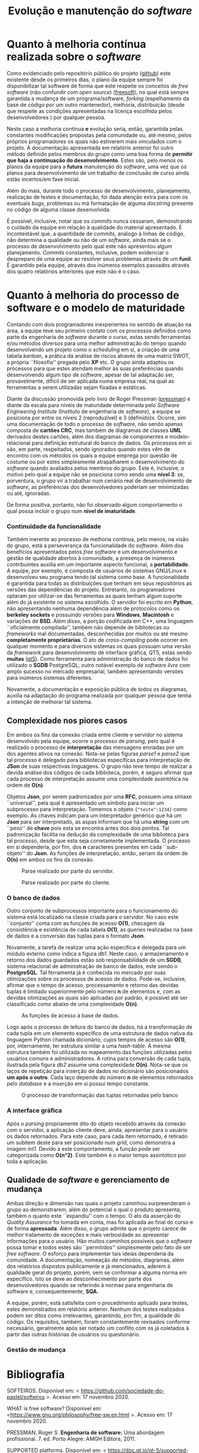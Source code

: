 #+options: ':nil *:t -:t ::t <:t H:3 \n:nil ^:nil arch:headline
#+options: author:nil broken-links:nil c:nil creator:nil
#+options: d:(not "LOGBOOK") date:nil e:t email:nil f:t inline:t num:t
#+options: p:nil pri:nil prop:nil stat:t tags:t tasks:t tex:t
#+options: timestamp:t title:t toc:t todo:t |:t
#+title: Evolução e manutenção do /software/
#+language: brazilian
#+select_tags: export
#+exclude_tags: noexport
#+creator: Emacs 27.1 (Org mode 9.4)
#+latex_header: \usepackage{indentfirst}
#+latex_header: \usepackage[brazilian]{babel}
#+latex_header: \usepackage[left=3cm, bottom=2cm, top=3cm, right=2cm]{geometry}
#+latex_header: \author{Leon Ferreira Bellini \\\small{22218002-8}\and Guilherme Ormond Sampaio \\\small{22218007-7}}

* Quanto à melhoria contínua realizada sobre o /software/
  Como evidenciado pelo repositório público do projeto ([[github]])
  este existente desde os primeiros dias, o plano da equipe
  sempre foi disponibilizar tal software de forma que este
  respeite os conceitos de /free software/
  (não confundir com /open source/) ([[freesoft]]), no qual está sempre garantida
  a mudança de um programa/software,
  /forking/ (espelhamento da base de código por um outro mantenedor),
  melhoria, distribuição (desde que respeite as condições
  apresentadas na licença escolhida pelos desenvolvedores ) por qualquer pessoa.

  Neste caso a melhoria contínua *e* evolução seria,
  então, garantida pelas
  constantes modificações propostas pela comunidade ou, até mesmo,
  pelos próprios programadores os quais não estiverem mais
  vinculados com o projeto. A documentação apresentada em relatório
  anterior foi outro método definido pelos membros do grupo como uma
  boa forma de *permitir que haja a continuação do desenvolvimento*.
  Estes são, pelo menos os planos da equipe para a *futura* manutenção
  do /software/, uma vez que os planos para desenvolvimento de
  um trabalho de conclusão de curso ainda estão incertos/em fase
  inicial. 

  Além do mais, durante todo o processo de desenvolvimento,
  planejamento, realização de testes e documentação, foi dada
  atenção extra para com os eventuais /bugs/, problemas ou má formatação
  de alguma /docstring/ presente no código de alguma classe desenvolvida.
  
  É possível, inclusive, notar que os /commits/ nunca cessaram,
  demonstrando o cuidado da equipe em relação à qualidade do
  material apresentado. É incontestável que, a quantidade de /commits/, análogo à
  linhas de código, não determina a qualidade ou não de um /software/,
  ainda mais se o processo de desenvolvimento pelo qual este não
  apresentou algum planejamento. /Commits/ constantes, inclusive, podem
  evidenciar o despreparo de uma equipe ao resolver seus problemas
  através de um *funil*. É garantido pela equipe, através dos inúmeros
  exemplos passados através dos quatro relatórios anteriores que
  este não é o caso. 
    
* Quanto à melhoria do *processo de software* e o modelo de maturidade
  Contando com dois programadores inexperientes no sentido de
  atuação na área, a equipe teve seu primeiro contato com
  os processos definidos como parte da engenharia de /software/
  durante o curso, estas sendo ferramentas e/ou métodos
  diversos para uma melhor administração do tempo quando
  desenvolvendo um projeto como o /scheduling/ em si, a criação
  de uma tabela /kanban/, a prática da análise de riscos através
  de uma matriz SWOT, a própria ``filosofia'' pregada
  pelo *XP* etc. O grupo ainda adaptou os processos para que
  estes atendam melhor às suas preferências quando desenvolvendo
  algum tipo de /software/, apesar de tal adaptação ser, provavelmente,
  difícil de ser aplicada numa empresa real, na qual as ferramentas
  a serem utilizadas sejam fixadas e estáticas.

  Diante da discussão promovida pelo livro de Roger Pressman
  ([[pressman]]) e diante da escala para níveis de maturidade
  determinada pelo
  /Software Engineering Institute/ (Instituto de engenharia de /software/),
  a equipe se posiciona por entre os níveis 2 (reproduzível)
  e 3 (definido)x. Ocorre, sim uma documentação de todo o processo de /software/,
  não sendo apenas composta de *cartões CRC*, mas também de
  diagramas de classes *UML* derivados destes cartões, além dos diagramas
  de componentes e modelo-relacional para definição estrutural
  do banco de dados. Os processos em si são, em parte, respeitados,
  sendo ignorados quando estes vêm de encontro com os métodos
  os quais a equipe emprega por questão de costume ou por estes
  simplesmente atrapalharem o desenvolvimento do /software/ quando
  avaliados pelos membros do grupo. Este é, inclusive, o motivo
  pelo qual a equipe não se posiciona como sendo uma *nível 3*:
  se, porventura, o grupo vir a trabalhar num cenário real
  de desenvolvimento de /software/, as preferências dos
  desenvolvedores poderiam ser minimizadas ou até, ignoradas.

  De forma positiva, portanto, não foi observado algum
  comportamento o qual possa incluir o grupo num
  *nível de imaturidade*. 
  
*** Continuidade da funcionalidade
    Também inerente ao processo de melhoria contínua, pelo menos, na visão do grupo,
    está a perseverança da funcionalidade do /software/. Além
    dos benefícios apresentados pelos /free software/ e um
    desenvolvimento e gestão de qualidade abertos à comunidade,
    a presença de inúmeros contribuintes auxilia em um importante
    aspecto funcional, a *portabilidade*. A equipe, por exemplo, é composta de
    usuários de sistemas GNU/Linux e desenvolveu seu programa tendo
    tal sistema como base. A funcionalidade é garantida para todas
    as distribuições que tenham em seus repositórios as versões
    das dependências do projeto. Entretanto, os programadores
    optaram por utilizar-se das ferramentas as quais tenham algum
    suporte além do já existente no sistema escolhido. O servidor foi
    escrito em *Python*, não apresentando nenhuma dependência
    além de protocolos como os *berkeley sockets* e
    possuindo versões para *Windows*, *Macintosh* e variações de
    *BSD.* Além disso, a porção codificada em C++,
    uma linguagem ``oficialmente compilada'', também não depende de
    bibliotecas ou /frameworks/ mal documentadas, desconhecidas por
    muitos ou até mesmo *completamente proprietárias*. O ato de /cross-compiling/
    pode ocorrer em qualquer momento e para diversos sistemas os quais
    possuam uma versão da /framework/ para desenvolvimento
    de interface gráfica, QT5, estas sendo *muitas* ([[qt5]]).
    Como ferramenta para administração do banco de dados
    foi utilizado o *SGDB* PostgreSQL, outro notável exemplo
    de /software livre/ com amplo sucesso no mercado empresarial,
    também apresentando versões para inúmeros sistemas diferentes.

    Novamente, a documentação e exposição pública de todos
    os diagramas, auxilia na adaptação do programa realizada
    por qualquer pessoa que tenha a intenção de melhorar
    tal sistema.
    
** Complexidade nos piores casos
   Em ambos os fins da conexão criada entre cliente e servidor no sistema
   desenvolvido pela equipe, ocorre o processo de /parsing/, pelo
   qual é realizado o processo de *interpretação* das mensagens
   enviadas por um dos agentes ativos na conexão. Nota-se pelas
   figuras [[parse1]] e [[parse2]] que tal processo é delegado para
   bibliotecas específicas para interpretação de
   *JSon* de suas respectivas linguagens. O grupo não teve tempo
   de realizar a devida análise dos códigos de cada biblioteca,
   porém, é seguro afirmar que cada processo de interpretação
   assume uma complexidade assintótica na ordem de *O(n)*.

   Objetos *Json*, por serem padronizados por uma *RFC*,
   possuem uma sintaxe ``universal'', pela qual é apresentado
   um símbolo para iniciar um subprocesso para interpretação.
   Tomemos o objeto ={"teste":1234}= como exemplo. As chaves
   indicam para um interpretador genérico que há um
   *Json* para ser interpretado, as aspas informam que há
   uma *string* com um ``peso'' de *chave* pois esta se encontra
   antes dos dois pontos. Tal padronização facilita
   na dedução da complexidade de uma biblioteca para tal processo,
   desde que esta seja corretamente implementada. O processo
   em si dependeria, por fim, dos *n* caracteres presentes
   em cada ``sub-objeto'' do *Json*. As funções de interpretação,
   então, seriam da ordem de *O(n)* em ambos os fins
   da conexão. 
 
   
   #+DOWNLOADED: screenshot @ 2020-11-18 16:49:29
   #+name: parse1
   #+caption: Parse realizado por parte do servidor.
   #+attr_latex: :scale 0.70
   [[file:../../imgs/2020-11-18_16-49-29_screenshot.png]]


   #+DOWNLOADED: screenshot @ 2020-11-18 16:52:16
   #+name: parse2
   #+caption: Parse realizado por parte do cliente.
   #+attr_latex: :scale 0.80
   [[file:../../imgs/2020-11-18_16-52-16_screenshot.png]]


*** O banco de dados
    Outro conjunto de subprocessos importante para o funcionamento do
    sistema está localizado na classe criada para o
    servidor. No caso este ``conjunto'' conta com as funções
    de acesso *O(1)*, checagem da consistência e existência
    de cada tabela *O(1)*, as
    /queries/ realizadas
    na base de dados e a conversão das tuplas para  o formato *Json*.

    Novamente, a tarefa de realizar uma ação específica é delegada
    para um módulo externo como
    indica a figura [[db1]]. Neste caso, o armazenamento e
    retorno dos dados guardados estão sob responsabilidade
    de um *SGDB*, sistema relacional de administração de banco
    de dados, este sendo o *PostgreSQL*. Tal ferramenta já
    é conhecida no mercado por suas otimizações sobre
    os processos de acesso de dados. Pode-se, inclusive,
    afirmar que o tempo de acesso, processamento e retorno
    das devidas tuplas é limitado superiormente pelo
    número *n* de elementos e, com as devidas otimizações as
    quais são aplicadas por padrão, é possível
    até ser classificado como 
    abaixo de uma complexidade *O(n)*.

    #+DOWNLOADED: screenshot @ 2020-11-18 18:14:14
    #+name: db1
    #+caption: As funções de acesso à base de dados. 
    [[file:../../imgs/2020-11-18_18-14-14_screenshot.png]]

    Logo após o processo de leitura do banco de dados,
    há a transformação de cada tupla em um
    elemento específico de uma estrutura
    de dados nativa da linguagem Python chamada dicionário,
    cujos tempos de acesso são *O(1)*, por, internamente,
    ter estrutura similar a uma /hash-table/. A mesma
    estrutura também foi utilizada no mapeamento das
    funções utilizadas pelos usuários comuns e administradores.
    A rotina para conversão de cada tupla, ilustrada
    pela figura [[db2]] assume uma complexidade *O(n)*. Nota-se que os
    laços de repetição para inserção de dados no dicionário
    são posicionados *um após o outro*. Cada laço depende do
    número *n* de elementos retornados pelo /database/ e a inserção
    em si possui tempo constante. 
    

    #+DOWNLOADED: screenshot @ 2020-11-18 17:17:30
    #+name: db2
    #+caption: O processo de transformação das tuplas retornadas pelo banco
    #+attr_latex: :scale 0.80
    [[file:../../imgs/2020-11-18_17-17-30_screenshot.png]]
*** A interface gráfica

    Após o /parsing/ propriamente dito do objeto
    recebido através da conexão com o servidor,
    a aplicação cliente deve, ainda, apresentar
    para o usuário os dados retornados. Para
    este caso, para cada item retornado, é
    retirado um subitem deste para ser
    posicionado num /grid/, como
    demonstra a imagem [[int1]].
    Devido a este comportamento,
    a função pode ser categorizada como *O(n^2)*.
    Este também é o maior tempo assintótico
    por toda a aplicação. 
    
#+DOWNLOADED: screenshot @ 2020-11-18 18:41:11
#+name: int1
[[file:../../imgs/2020-11-18_18-41-11_screenshot.png]]


 
** Qualidade de /software/ e gerenciamento de mudança
   Ambas direção e dimensão nas quais o projeto caminhou
   surpreenderam o grupo ao demonstrarem, além do potencial
   o qual o produto apresenta, também o quanto este
   ``expandiu'' com o tempo. O ato da
   asserção do /Quality Assurance/
   foi tomada em conta, mas foi aplicada ao final do curso e de forma
   *apressada*. Além disso, o grupo admite que o projeto
   carece de melhor tratamento de exceções e mais
   verbosidade ao apresentar informações para o usuário. Hão
   muitos caminhos possíveis que o /software/ possa tomar
   e todos estes são ``permitidos'' simplesmente pelo
   fato de ser /free software./ O esforço para implementar
   tais ideias dependeria da comunidade. A documentação,
   nomeação de métodos, diagramas, além dos relatórios
   dispostos publicamente e já mencionados, aderem à qualidade
   geral do projeto, porém, sem se conformar a alguma norma
   em específico. Isto se deve ao desconhecimento por
   parte dos desenvolvedores quando se referindo à normas
   para engenharia de software e, consequentemente, *SQA*.

   A equipe, porém, está satisfeita com o procedimento
   aplicado para testes, estes demonstrados
   em relatório anterior. Nenhum dos testes realizados
   podem ser ditos como irrelevantes, garantindo, por fim,
   a qualidade do código. Os requisitos, também, foram
   constantemente revisados
   conforme necessário, geralmente após ser notado um
   conflito com os já coletados à partir das outras histórias de
   usuários ou questionário. 

*** Gestão de mudança
    
    \newpage
* Bibliografia 
****** <<github>>
       SOFTEIROS. Disponível em: \newline
       < https://github.com/sociedade-do-pastel/softeiros >. Acesso em: 17 novembro 2020.
****** <<freesoft>>
       WHAT is free software? Disponível em: \newline
       <https://www.gnu.org/philosophy/free-sw.en.html
       >. Acesso em: 17 novembro 2020.
****** <<pressman>>
       PRESSMAN, Roger S. *Engenharia de software:*
       Uma abordagem profissional. 7. ed. Porto Alegre: AMGH Editora, 2011.
****** <<qt5>>
       SUPPORTED platforms. Disponível em:
       < https://doc.qt.io/qt-5/supported-platforms.html >. 
       Acesso em: 17 novembro 2020.
